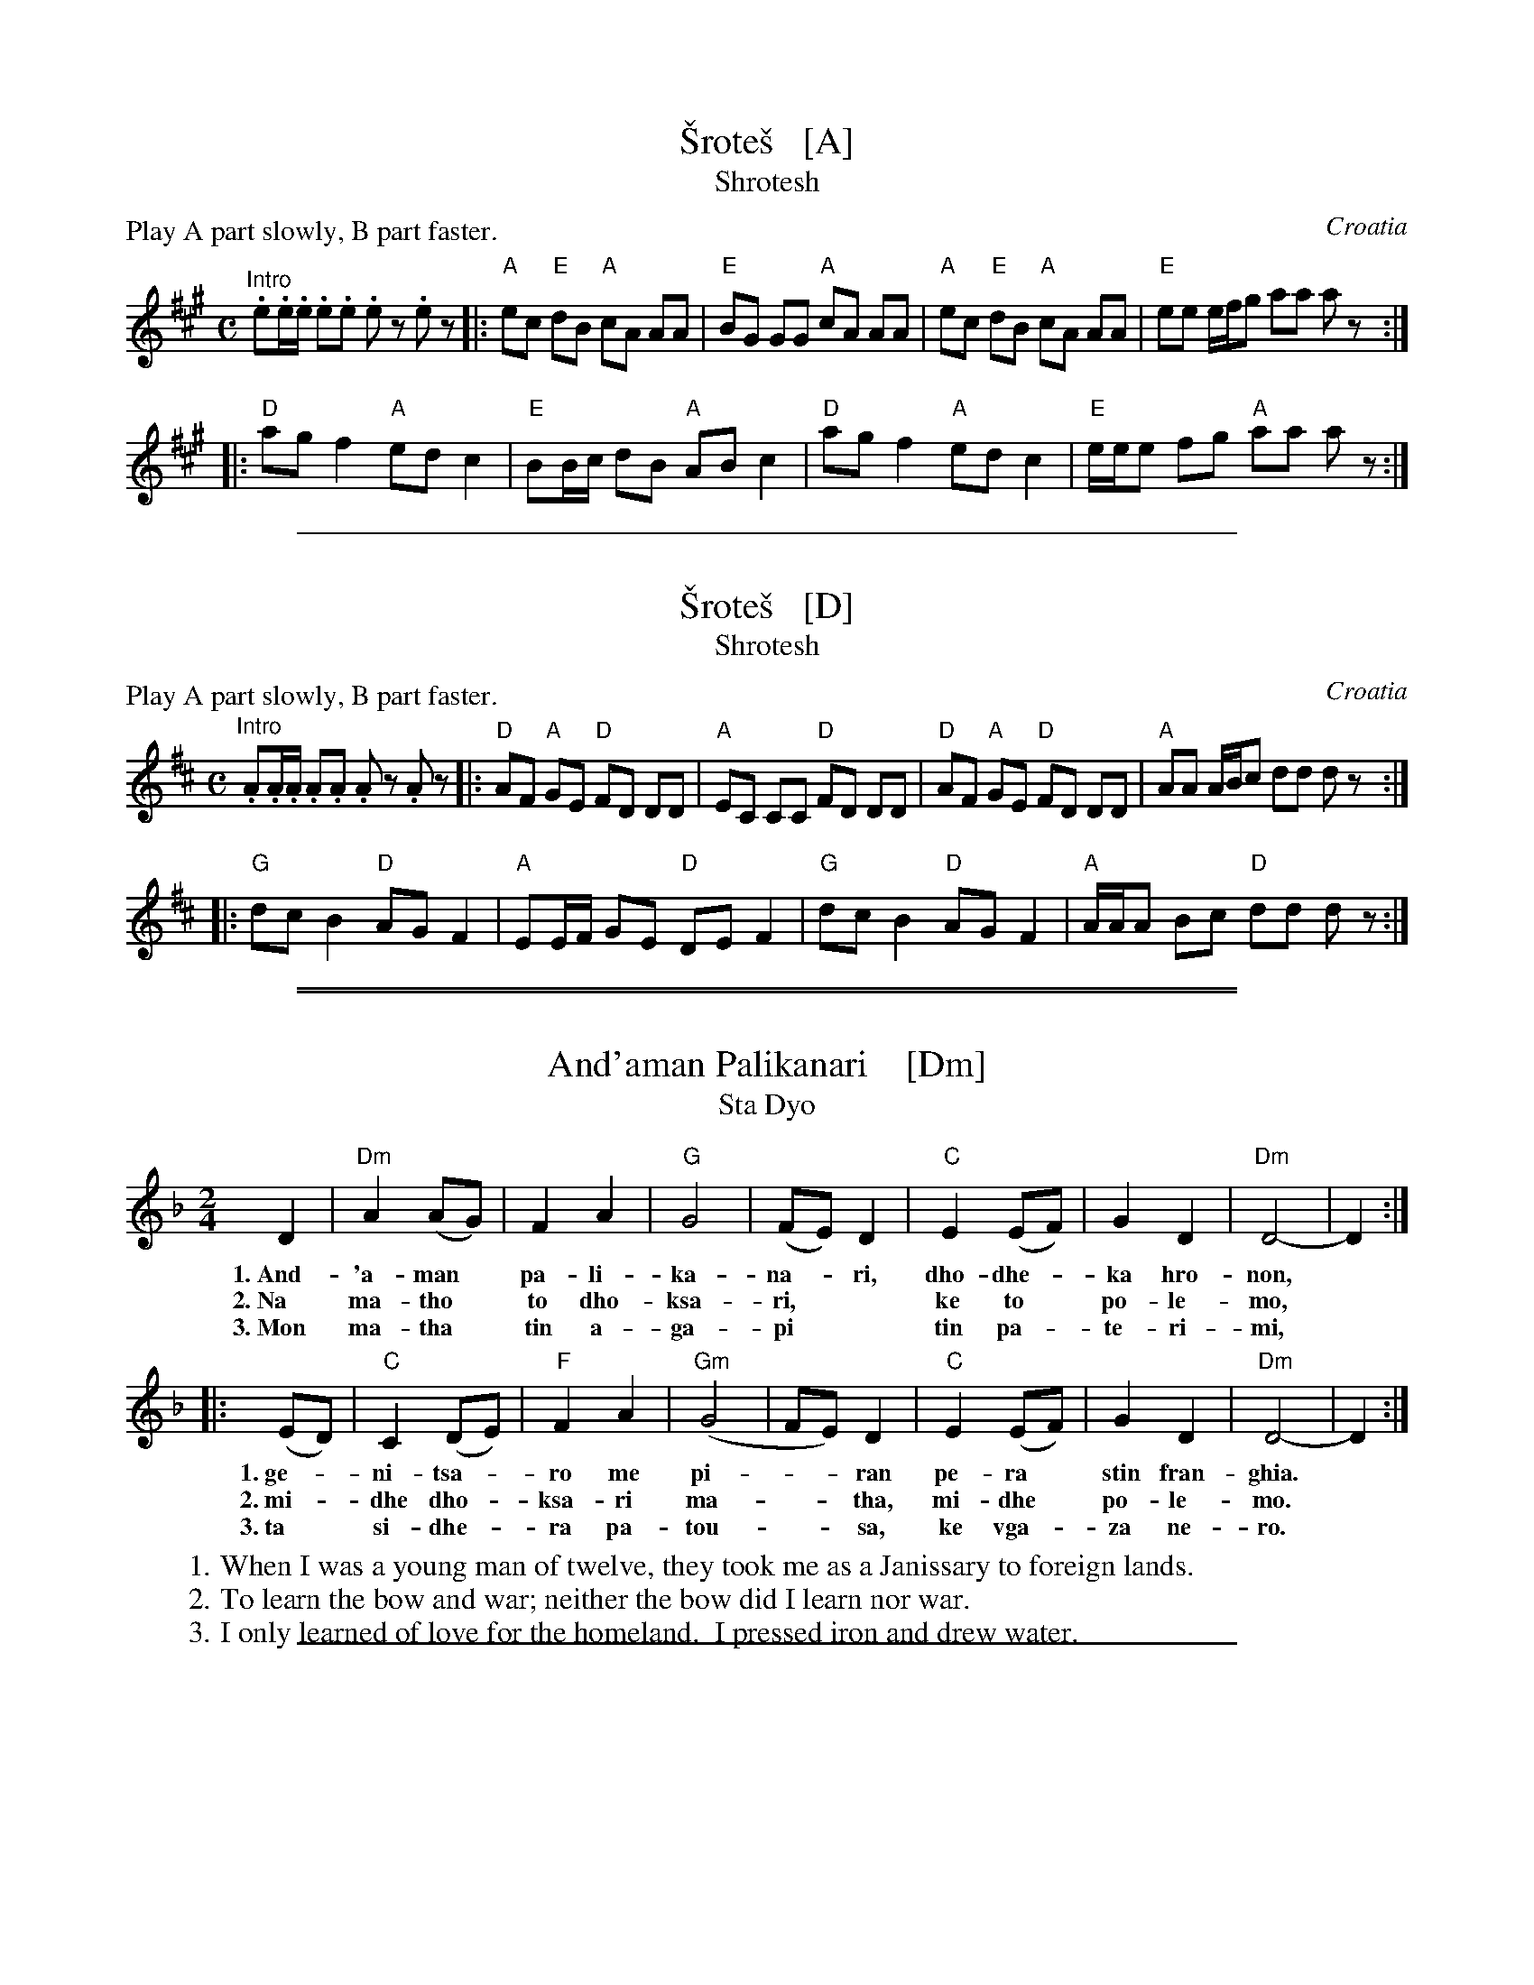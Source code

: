 
X: 1
T: \vSrote\vs   [A]
T: Shrotesh
O: Croatia
R:
Z: 2013 John Chambers <jc:trillian.mit.edu>
M: C
L: 1/8
P: Play A part slowly, B part faster.
K: A
"^Intro".e.e/.e/ .e.e .ez .ez !A!|:\
"A"ec "E"dB "A"cA AA | "E"BG GG "A"cA AA |\
"A"ec "E"dB "A"cA AA | "E"ee e/f/g aa az :|
!B!|:\
"D"ag f2 "A"ed c2 | "E"BB/c/ dB "A"AB c2 |\
"D"ag f2 "A"ed c2 | "E"e/e/e fg "A"aa az :|

%%sep 1 1 500


X: 1
T: \vSrote\vs   [D]
T: Shrotesh
O: Croatia
R:
Z: 2013 John Chambers <jc:trillian.mit.edu>
M: C
L: 1/8
P: Play A part slowly, B part faster.
K: D
"^Intro".A.A/.A/ .A.A .Az .Az !A!|:\
"D"AF "A"GE "D"FD DD | "A"EC CC "D"FD DD |\
"D"AF "A"GE "D"FD DD | "A"AA A/B/c dd dz :|
!B!|:\
"G"dc B2 "D"AG F2 | "A"EE/F/ GE "D"DE F2 |\
"G"dc B2 "D"AG F2 | "A"A/A/A Bc "D"dd dz :|

%%sep 1 1 500
%%sep 1 1 500


X: 1
T: And'aman Palikanari    [Dm]
T: Sta Dyo
R: sta dyo
Z: 2012 John Chambers <jc:trillian.mit.edu>
M: 2/4
L: 1/8
K: Dm
D2 | "Dm"A2 (AG) | F2 A2 | "G"G4 | (FE) D2 | "C"E2 (EF) | G2 D2 | "Dm"D4- | D2 :|
w: 1.~And-'a-man* pa-li-ka-na-*ri, dho-dhe-*ka hro-non,
w: 2.~Na ma-tho* to dho-ksa-ri,** ke to* po-le-mo,
w: 3.~Mon ma-tha* tin a-ga-pi** tin pa-*te-ri-mi,
|: (ED) | "C"C2 (DE) | "F"F2 A2 | "Gm"(G4 | FE) D2 | "C"E2 (EF) | G2 D2 | "Dm"D4- | D2 :|
w: 1.~ge-*ni-tsa-*ro me pi-**ran pe-ra* stin fran-ghia.
w: 2.~mi-*dhe dho-*ksa-ri ma-**tha, mi-dhe* po-le-mo.
w: 3.~ta* si-dhe-*ra pa-tou-**sa, ke vga-*za ne-ro.
%
W: 1. When I was a young man of twelve, they took me as a Janissary to foreign lands.
W: 2. To learn the bow and war; neither the bow did I learn nor war.
W: 3. I only learned of love for the homeland.  I pressed iron and drew water.

%%sep 1 1 500


X: 1
T: And'aman Palikanari   [Em]
T: Sta Dyo
R: sta dyo
Z: 2012 John Chambers <jc:trillian.mit.edu>
M: 2/4
L: 1/8
K: Em
E2 | "Em"B2 (BA) | G2 B2 | "A"A4 | (GF) E2 | "D"F2 (FG) | A2 E2 | "Em"E4- | E2 :|
|: (FE) | "D"D2 (EF) | "G"G2 B2 | "Am"(A4 | GF) E2 | "D"F2 (FG) | A2 E2 | "Em"E4- | E2 :|
